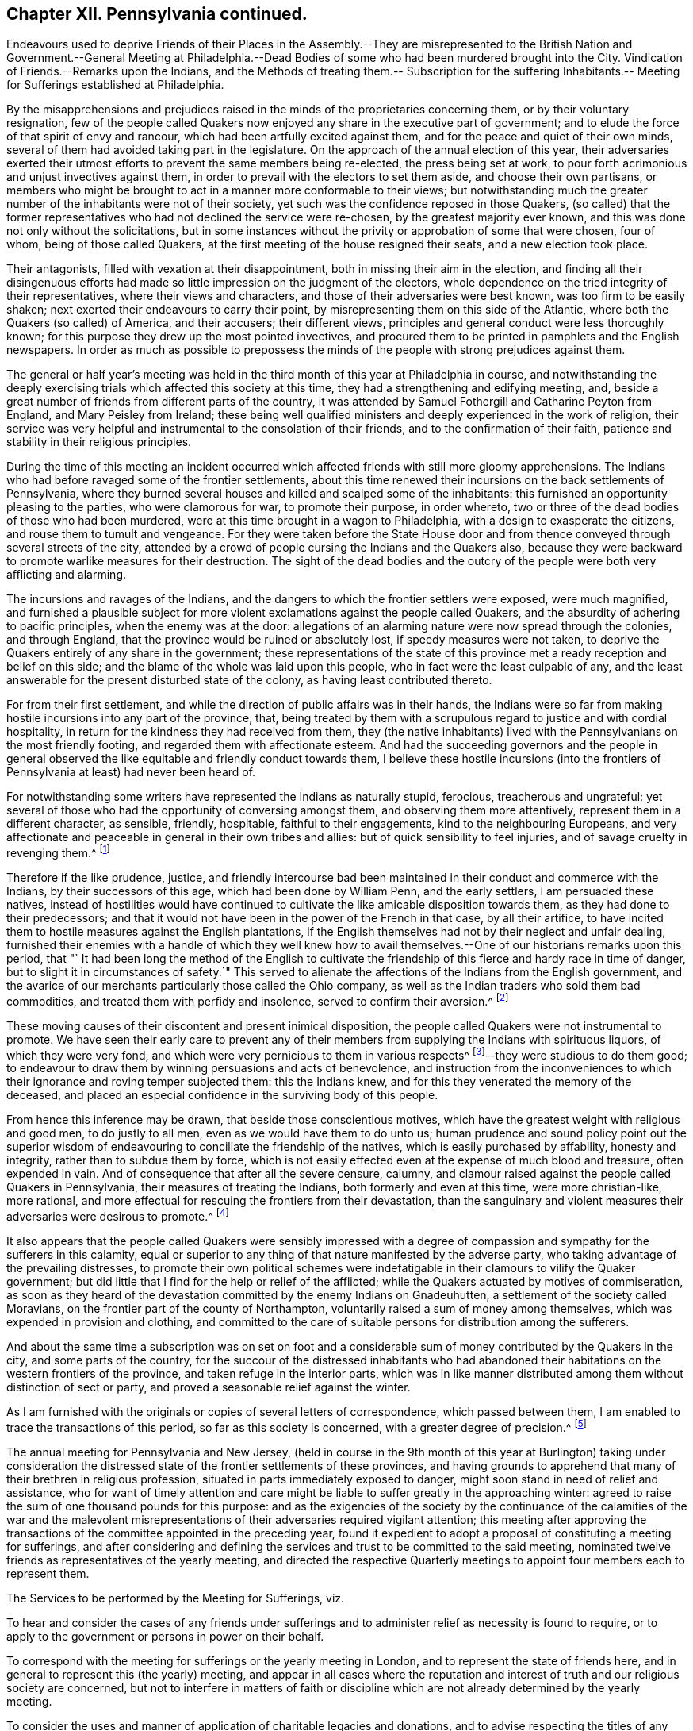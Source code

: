 == Chapter XII. Pennsylvania continued.

Endeavours used to deprive Friends of their Places in the Assembly.--They are misrepresented
to the British Nation and Government.--General Meeting at Philadelphia.--Dead Bodies
of some who had been murdered brought into the City.
Vindication of Friends.--Remarks upon the Indians,
and the Methods of treating them.-- Subscription for the suffering Inhabitants.--
Meeting for Sufferings established at Philadelphia.

By the misapprehensions and prejudices raised in
the minds of the proprietaries concerning them,
or by their voluntary resignation,
few of the people called Quakers now enjoyed any share in the executive part of government;
and to elude the force of that spirit of envy and rancour,
which had been artfully excited against them,
and for the peace and quiet of their own minds,
several of them had avoided taking part in the legislature.
On the approach of the annual election of this year,
their adversaries exerted their utmost efforts to prevent the same members being re-elected,
the press being set at work,
to pour forth acrimonious and unjust invectives against them,
in order to prevail with the electors to set them aside, and choose their own partisans,
or members who might be brought to act in a manner more conformable to their views;
but notwithstanding much the greater number of the inhabitants were not of their society,
yet such was the confidence reposed in those Quakers,
(so called) that the former representatives who had not declined the service were re-chosen,
by the greatest majority ever known,
and this was done not only without the solicitations,
but in some instances without the privity or approbation of some that were chosen,
four of whom, being of those called Quakers,
at the first meeting of the house resigned their seats, and a new election took place.

Their antagonists, filled with vexation at their disappointment,
both in missing their aim in the election,
and finding all their disingenuous efforts had made
so little impression on the judgment of the electors,
whole dependence on the tried integrity of their representatives,
where their views and characters, and those of their adversaries were best known,
was too firm to be easily shaken; next exerted their endeavours to carry their point,
by misrepresenting them on this side of the Atlantic,
where both the Quakers (so called) of America, and their accusers; their different views,
principles and general conduct were less thoroughly known;
for this purpose they drew up the most pointed invectives,
and procured them to be printed in pamphlets and the English newspapers.
In order as much as possible to prepossess the minds of
the people with strong prejudices against them.

The general or half year`'s meeting was held in the
third month of this year at Philadelphia in course,
and notwithstanding the deeply exercising trials
which affected this society at this time,
they had a strengthening and edifying meeting, and,
beside a great number of friends from different parts of the country,
it was attended by Samuel Fothergill and Catharine Peyton from England,
and Mary Peisley from Ireland;
these being well qualified ministers and deeply experienced in the work of religion,
their service was very helpful and instrumental to the consolation of their friends,
and to the confirmation of their faith,
patience and stability in their religious principles.

During the time of this meeting an incident occurred which
affected friends with still more gloomy apprehensions.
The Indians who had before ravaged some of the frontier settlements,
about this time renewed their incursions on the back settlements of Pennsylvania,
where they burned several houses and killed and scalped some of the inhabitants:
this furnished an opportunity pleasing to the parties, who were clamorous for war,
to promote their purpose, in order whereto,
two or three of the dead bodies of those who had been murdered,
were at this time brought in a wagon to Philadelphia,
with a design to exasperate the citizens, and rouse them to tumult and vengeance.
For they were taken before the State House door and from
thence conveyed through several streets of the city,
attended by a crowd of people cursing the Indians and the Quakers also,
because they were backward to promote warlike measures for their destruction.
The sight of the dead bodies and the outcry of the
people were both very afflicting and alarming.

The incursions and ravages of the Indians,
and the dangers to which the frontier settlers were exposed, were much magnified,
and furnished a plausible subject for more violent
exclamations against the people called Quakers,
and the absurdity of adhering to pacific principles, when the enemy was at the door:
allegations of an alarming nature were now spread through the colonies,
and through England, that the province would be ruined or absolutely lost,
if speedy measures were not taken,
to deprive the Quakers entirely of any share in the government;
these representations of the state of this province
met a ready reception and belief on this side;
and the blame of the whole was laid upon this people,
who in fact were the least culpable of any,
and the least answerable for the present disturbed state of the colony,
as having least contributed thereto.

For from their first settlement,
and while the direction of public affairs was in their hands,
the Indians were so far from making hostile incursions into any part of the province,
that,
being treated by them with a scrupulous regard to justice and with cordial hospitality,
in return for the kindness they had received from them,
they (the native inhabitants) lived with the Pennsylvanians on the most friendly footing,
and regarded them with affectionate esteem.
And had the succeeding governors and the people in general observed
the like equitable and friendly conduct towards them,
I believe these hostile incursions (into the frontiers
of Pennsylvania at least) had never been heard of.

For notwithstanding some writers have represented the Indians as naturally stupid,
ferocious, treacherous and ungrateful:
yet several of those who had the opportunity of conversing amongst them,
and observing them more attentively, represent them in a different character,
as sensible, friendly, hospitable, faithful to their engagements,
kind to the neighbouring Europeans,
and very affectionate and peaceable in general in their own tribes and allies:
but of quick sensibility to feel injuries, and of savage cruelty in revenging them.^
footnote:[The first settlers of Pennsylvania who had full opportunity
of being acquainted with the nature and disposition of the natives,
and who made it a principal point to observe strict
justice in all their transactions with them,
have left us very favourable memo rials of the long
continued kindness they experienced from those people.
The disposition of the Indians has generally been,
to show kindness to the Europeans in their early settlements;
and their mental powers are equally with our own capable of improvement.
The apparent difference between them and us arises principally
from the advantages of our education and manner of life.
The early settlers of New Jersey have always confirmed
the testimony of the Pennsylvanians concerning them,
with respect to the good usage they met with from the Indians.
The writer of the history of that province informs us "`That for almost a century,
the natives had all along maintained an intercourse of great cordiality and friendship
with the inhabitants.`" (A. Benezet)
{footnote-paragraph-split}
They manifest much
stability in the engagements they have solemnly entered into;
patient in affliction,
as well as in their submission to what they apprehend to be the appointment of providence;
in which they manifest a nobleness of soul and constancy of mind,
at which we rarely arrive with all our philosophy and religion.
They are slaves neither to ambition nor interest,
the two passions which have so much weakened in us those sentiments of
humanity which the kind Author of nature hath fixed in the human heart,
and kindled those of covetousness, which are as yet generally unknown amongst them.
Charlevoix apud umdem.]

Therefore if the like prudence, justice,
and friendly intercourse bad been maintained in their
conduct and commerce with the Indians,
by their successors of this age, which had been done by William Penn,
and the early settlers, I am persuaded these natives,
instead of hostilities would have continued to cultivate
the like amicable disposition towards them,
as they had done to their predecessors;
and that it would not have been in the power of the French in that case,
by all their artifice,
to have incited them to hostile measures against the English plantations,
if the English themselves had not by their neglect and unfair dealing,
furnished their enemies with a handle of which they well knew how
to avail themselves.--One of our historians remarks upon this period,
that "` It had been long the method of the English to cultivate
the friendship of this fierce and hardy race in time of danger,
but to slight it in circumstances of safety.`" This served to alienate
the affections of the Indians from the English government,
and the avarice of our merchants particularly those called the Ohio company,
as well as the Indian traders who sold them bad commodities,
and treated them with perfidy and insolence, served to confirm their aversion.^
footnote:[ Duprat observes,
"`That there needs but prudence and good sense to persuade the Indians to what is reasonable,
and to preserve their friendship without interruption.`" He adds, "`We may safely affirm,
that the differences we have had with them have been more owing to us than to them.
When they are treated insolently or oppressively,
they have no less sensibility of injuries than others.
If those who have occasion to live among them, will have sentiments of humanity,
they will meet in them with men.`"]

These moving causes of their discontent and present inimical disposition,
the people called Quakers were not instrumental to promote.
We have seen their early care to prevent any of their members
from supplying the Indians with spirituous liquors,
of which they were very fond, and which were very pernicious to them in various respects^
footnote:[See vol.
3 page 307.]--they were studious to do them good;
to endeavour to draw them by winning persuasions and acts of benevolence,
and instruction from the inconveniences to which
their ignorance and roving temper subjected them:
this the Indians knew, and for this they venerated the memory of the deceased,
and placed an especial confidence in the surviving body of this people.

From hence this inference may be drawn, that beside those conscientious motives,
which have the greatest weight with religious and good men, to do justly to all men,
even as we would have them to do unto us;
human prudence and sound policy point out the superior wisdom
of endeavouring to conciliate the friendship of the natives,
which is easily purchased by affability, honesty and integrity,
rather than to subdue them by force,
which is not easily effected even at the expense of much blood and treasure,
often expended in vain.
And of consequence that after all the severe censure, calumny,
and clamour raised against the people called Quakers in Pennsylvania,
their measures of treating the Indians, both formerly and even at this time,
were more christian-like, more rational,
and more effectual for rescuing the frontiers from their devastation,
than the sanguinary and violent measures their adversaries were desirous to promote.^
footnote:["`The perpetual increasing generations of Euro peans in America,
may supply numbers that must in the end wear out
these poor Indian inhabitants from their country;
but we shall pay dear, both in blood and treasure, in the mean while, for our injustice.
{footnote-paragraph-split}
"`Our frontiers,
from the nature of advancing settlements dispersed
along the branchings of the upper parts of our rivers,
and scattered in the disunited valleys, amidst the mountains,
must be always unguarded and defenceless against the incursions of Indians.
The farmer driven from his little cultured lot, in the woods, is lost:
the Indian in the woods, is everywhere at home; every bush, every thicket, is a camp,
to the Indian; from whence, at the very moment when he is sure of his blow,
he can rush upon his prey.
In short, our frontier settlements must ever lie at the mercy of the savages;
and a settler is the natural prey to an Indian, whose sole occupation is war and hunting.
{footnote-paragraph-split}
"`To countries circumstanced as our colonies are,
an Indian is the most dreadful of enemies.
For in a war with Indians, no force whatever,
can defend our frontiers from being a constant wretched scene of conflagrations,
and of the most shocking murders.
Whereas on the contrary, our temporary expeditions against the Indians,
even if successful can do them little harm.
Every article of their property is portable, which they always carry with them;
and it is no great matter of distress to an Indian,
to be driven from his dwelling ground,
who finds a home in the first place he sits down upon.`"]

It also appears that the people called Quakers were sensibly impressed
with a degree of compassion and sympathy for the sufferers in this calamity,
equal or superior to any thing of that nature manifested by the adverse party,
who taking advantage of the prevailing distresses,
to promote their own political schemes were indefatigable
in their clamours to vilify the Quaker government;
but did little that I find for the help or relief of the afflicted;
while the Quakers actuated by motives of commiseration,
as soon as they heard of the devastation committed by the enemy Indians on Gnadeuhutten,
a settlement of the society called Moravians,
on the frontier part of the county of Northampton,
voluntarily raised a sum of money among themselves,
which was expended in provision and clothing,
and committed to the care of suitable persons for distribution among the sufferers.

And about the same time a subscription was on set on foot and a
considerable sum of money contributed by the Quakers in the city,
and some parts of the country,
for the succour of the distressed inhabitants who had abandoned
their habitations on the western frontiers of the province,
and taken refuge in the interior parts,
which was in like manner distributed among them without distinction of sect or party,
and proved a seasonable relief against the winter.

As I am furnished with the originals or copies of several letters of correspondence,
which passed between them, I am enabled to trace the transactions of this period,
so far as this society is concerned, with a greater degree of precision.^
footnote:[ I apprehend it will be more satisfactory to the reader,
and more apposite to the uniformity of historical
narration to recite the matters of fact as they arise,
than to interrupt the narrative by the insertion of the letter, and papers at length:
yet as some of the said letters and paper appears worthy of a place in this work,
and may give considerable satisfaction,
I think they may be conveniently introduced in an appendix
to this book and referred to as occasion requires.]

The annual meeting for Pennsylvania and New Jersey,
(held in course in the 9th month of this year at Burlington) taking under consideration
the distressed state of the frontier settlements of these provinces,
and having grounds to apprehend that many of their brethren in religious profession,
situated in parts immediately exposed to danger,
might soon stand in need of relief and assistance,
who for want of timely attention and care might be
liable to suffer greatly in the approaching winter:
agreed to raise the sum of one thousand pounds for this purpose:
and as the exigencies of the society by the continuance of the calamities of the war
and the malevolent misrepresentations of their adversaries required vigilant attention;
this meeting after approving the transactions of
the committee appointed in the preceding year,
found it expedient to adopt a proposal of constituting a meeting for sufferings,
and after considering and defining the services and
trust to be committed to the said meeting,
nominated twelve friends as representatives of the yearly meeting,
and directed the respective Quarterly meetings to
appoint four members each to represent them.

The Services to be performed by the Meeting for Sufferings, viz.

To hear and consider the cases of any friends under sufferings
and to administer relief as necessity is found to require,
or to apply to the government or persons in power on their behalf.

To correspond with the meeting for sufferings or the yearly meeting in London,
and to represent the state of friends here,
and in general to represent this (the yearly) meeting,
and appear in all cases where the reputation and interest
of truth and our religious society are concerned,
but not to interfere in matters of faith or discipline
which are not already determined by the yearly meeting.

To consider the uses and manner of application of charitable legacies and donations,
and to advise respecting the titles of any land,
or other estate belonging to the several meetings, etc.

To receive an account from the several particular meetings,
of any sufferings to which friends may be subjected for the testimony of truth.

And that fair minutes of all their proceedings should be kept,
and laid before the yearly meeting from time to time.`"

And some years after the establishment of the said meeting,
the revisal of all manuscripts intended for publication by any member of the society,
was committed to the care thereof,
as also any proposal for the reprinting of books for general service.

